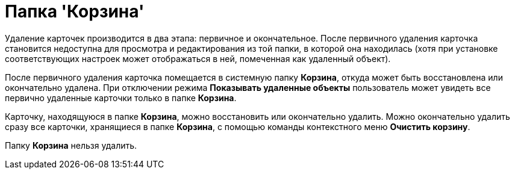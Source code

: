 = Папка 'Корзина'

Удаление карточек производится в два этапа: первичное и окончательное. После первичного удаления карточка становится недоступна для просмотра и редактирования из той папки, в которой она находилась (хотя при установке соответствующих настроек может отображаться в ней, помеченная как удаленный объект).

После первичного удаления карточка помещается в системную папку *Корзина*, откуда может быть восстановлена или окончательно удалена. При отключении режима *Показывать удаленные объекты* пользователь может увидеть все первично удаленные карточки только в папке *Корзина*.

Карточку, находящуюся в папке *Корзина*, можно восстановить или окончательно удалить. Можно окончательно удалить сразу все карточки, хранящиеся в папке *Корзина*, с помощью команды контекстного меню *Очистить корзину*.

Папку *Корзина* нельзя удалить.
